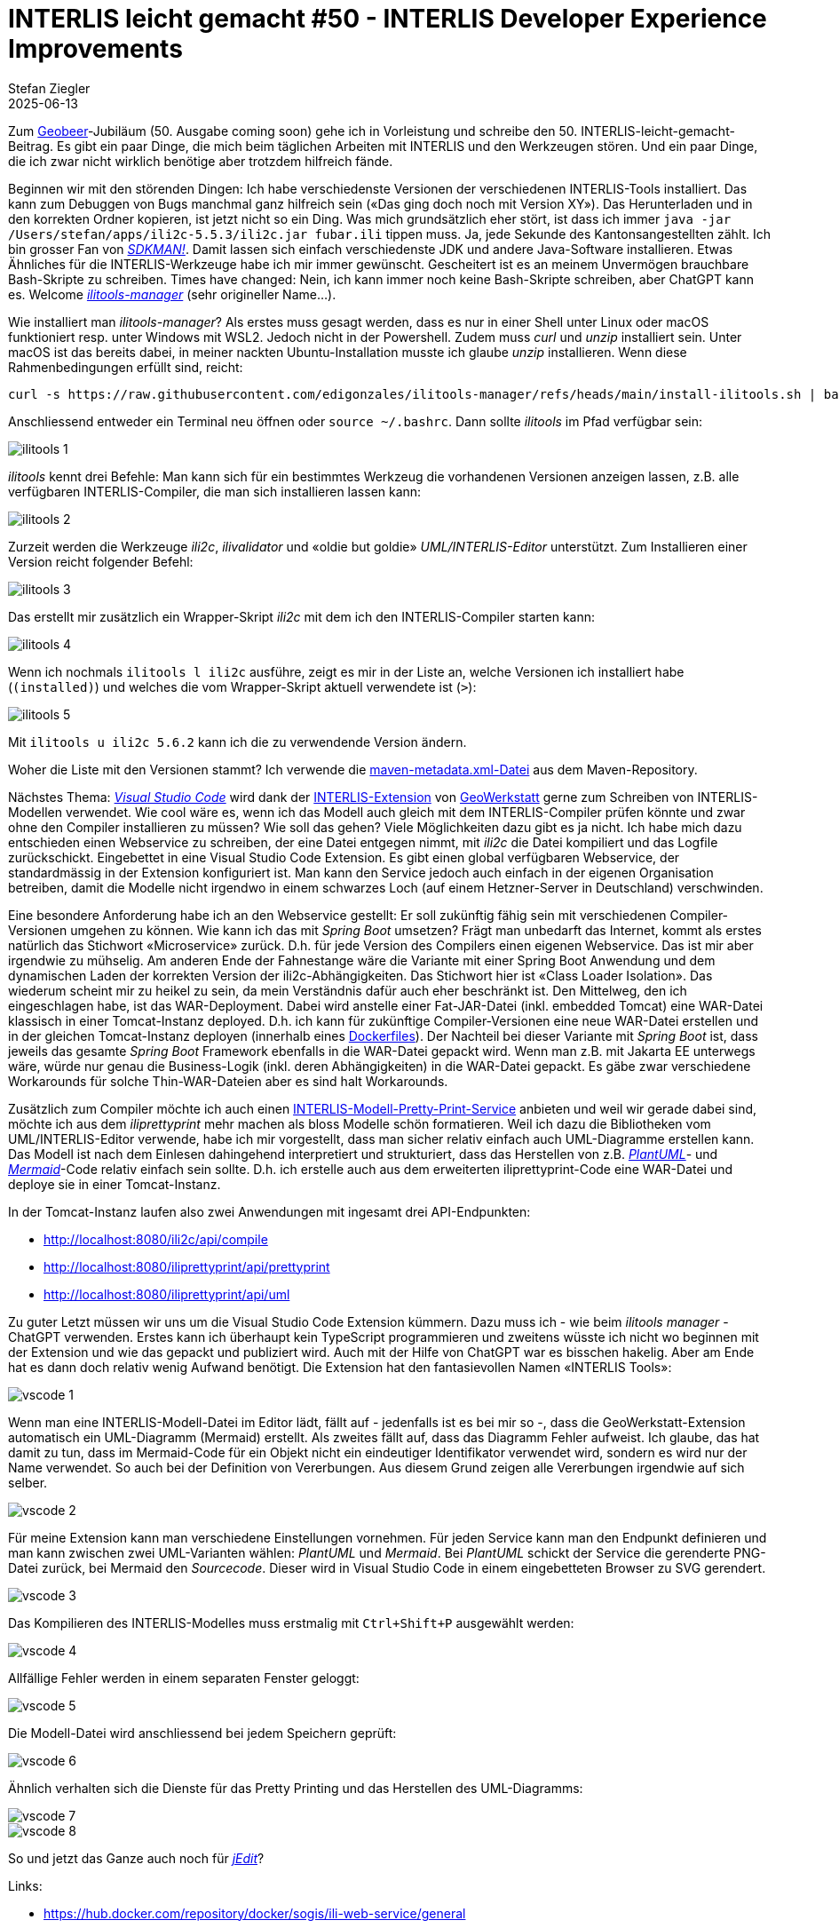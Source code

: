 = INTERLIS leicht gemacht #50 - INTERLIS Developer Experience Improvements
Stefan Ziegler
2025-06-13
:jbake-type: post
:jbake-status: published
:jbake-tags: INTERLIS,UML-Editor,UML,Java,DevEx,ilivalidator,ili2c,Compiler
:idprefix:

Zum https://geobeer.ch[Geobeer]-Jubiläum (50. Ausgabe coming soon) gehe ich in Vorleistung und schreibe den 50. INTERLIS-leicht-gemacht-Beitrag. Es gibt ein paar Dinge, die mich beim täglichen Arbeiten mit INTERLIS und den Werkzeugen stören. Und ein paar Dinge, die ich zwar nicht wirklich benötige aber trotzdem hilfreich fände.

Beginnen wir mit den störenden Dingen: Ich habe verschiedenste Versionen der verschiedenen INTERLIS-Tools installiert. Das kann zum Debuggen von Bugs manchmal ganz hilfreich sein (&laquo;Das ging doch noch mit Version XY&raquo;). Das Herunterladen und in den korrekten Ordner kopieren, ist jetzt nicht so ein Ding. Was mich grundsätzlich eher stört, ist dass ich immer `java -jar /Users/stefan/apps/ili2c-5.5.3/ili2c.jar fubar.ili` tippen muss. Ja, jede Sekunde des Kantonsangestellten zählt. Ich bin grosser Fan von https://sdkman.io/[_SDKMAN!_]. Damit lassen sich einfach verschiedenste JDK und andere Java-Software installieren. Etwas Ähnliches für die INTERLIS-Werkzeuge habe ich mir immer gewünscht. Gescheitert ist es an meinem Unvermögen brauchbare Bash-Skripte zu schreiben. Times have changed: Nein, ich kann immer noch keine Bash-Skripte schreiben, aber ChatGPT kann es. Welcome https://github.com/edigonzales/ilitools-manager[_ilitools-manager_] (sehr origineller Name...).

Wie installiert man _ilitools-manager_? Als erstes muss gesagt werden, dass es nur in einer Shell unter Linux oder macOS funktioniert resp. unter Windows mit WSL2. Jedoch nicht in der Powershell. Zudem muss _curl_ und _unzip_ installiert sein. Unter macOS ist das bereits dabei, in meiner nackten Ubuntu-Installation musste ich glaube _unzip_ installieren. Wenn diese Rahmenbedingungen erfüllt sind, reicht:

[source,bash,linenums]
----
curl -s https://raw.githubusercontent.com/edigonzales/ilitools-manager/refs/heads/main/install-ilitools.sh | bash
----

Anschliessend entweder ein Terminal neu öffnen oder `source ~/.bashrc`. Dann sollte _ilitools_ im Pfad verfügbar sein:

image::../../../../../images/interlis_leicht_gemacht_p50/ilitools01.png[alt="ilitools 1", align="center"]

_ilitools_ kennt drei Befehle: Man kann sich für ein bestimmtes Werkzeug die vorhandenen Versionen anzeigen lassen, z.B. alle verfügbaren INTERLIS-Compiler, die man sich installieren lassen kann:

image::../../../../../images/interlis_leicht_gemacht_p50/ilitools02.png[alt="ilitools 2", align="center"]

Zurzeit werden die Werkzeuge _ili2c_, _ilivalidator_ und &laquo;oldie but goldie&raquo; _UML/INTERLIS-Editor_ unterstützt. Zum Installieren einer Version reicht folgender Befehl:

image::../../../../../images/interlis_leicht_gemacht_p50/ilitools03.png[alt="ilitools 3", align="center"]

Das erstellt mir zusätzlich ein Wrapper-Skript _ili2c_ mit dem ich den INTERLIS-Compiler starten kann:

image::../../../../../images/interlis_leicht_gemacht_p50/ilitools04.png[alt="ilitools 4", align="center"]

Wenn ich nochmals `ilitools l ili2c` ausführe, zeigt es mir in der Liste an, welche Versionen ich installiert habe (`(installed)`) und welches die vom Wrapper-Skript aktuell verwendete ist (`>`):

image::../../../../../images/interlis_leicht_gemacht_p50/ilitools05.png[alt="ilitools 5", align="center"]

Mit `ilitools u ili2c 5.6.2` kann ich die zu verwendende Version ändern. 

Woher die Liste mit den Versionen stammt? Ich verwende die https://jars.interlis.ch/ch/interlis/ili2c-tool/maven-metadata.xml[maven-metadata.xml-Datei] aus dem Maven-Repository.

Nächstes Thema: https://code.visualstudio.com/[_Visual Studio Code_] wird dank der https://github.com/GeoWerkstatt/vsc_interlis2_extension[INTERLIS-Extension] von https://www.geowerkstatt.ch/[GeoWerkstatt] gerne zum Schreiben von INTERLIS-Modellen verwendet. Wie cool wäre es, wenn ich das Modell auch gleich mit dem INTERLIS-Compiler prüfen könnte und zwar ohne den Compiler installieren zu müssen? Wie soll das gehen? Viele Möglichkeiten dazu gibt es ja nicht. Ich habe mich dazu entschieden einen Webservice zu schreiben, der eine Datei entgegen nimmt, mit _ili2c_ die Datei kompiliert und das Logfile zurückschickt. Eingebettet in eine Visual Studio Code Extension. Es gibt einen global verfügbaren Webservice, der standardmässig in der Extension konfiguriert ist. Man kann den Service jedoch auch einfach in der eigenen Organisation betreiben, damit die Modelle nicht irgendwo in einem schwarzes Loch (auf einem Hetzner-Server in Deutschland) verschwinden.

Eine besondere Anforderung habe ich an den Webservice gestellt: Er soll zukünftig fähig sein mit verschiedenen Compiler-Versionen umgehen zu können. Wie kann ich das mit _Spring Boot_ umsetzen? Frägt man unbedarft das Internet, kommt als erstes natürlich das Stichwort &laquo;Microservice&raquo; zurück. D.h. für jede Version des Compilers einen eigenen Webservice. Das ist mir aber irgendwie zu mühselig. Am anderen Ende der Fahnestange wäre die Variante mit einer Spring Boot Anwendung und dem dynamischen Laden der korrekten Version der ili2c-Abhängigkeiten. Das Stichwort hier ist &laquo;Class Loader Isolation&raquo;. Das wiederum scheint mir zu heikel zu sein, da mein Verständnis dafür auch eher beschränkt ist. Den Mittelweg, den ich eingeschlagen habe, ist das WAR-Deployment. Dabei wird anstelle einer Fat-JAR-Datei (inkl. embedded Tomcat) eine WAR-Datei klassisch in einer Tomcat-Instanz deployed. D.h. ich kann für zukünftige Compiler-Versionen eine neue WAR-Datei erstellen und in der gleichen Tomcat-Instanz deployen (innerhalb eines https://github.com/edigonzales/ili-web-service-docker/blob/main/Dockerfile#L11[Dockerfiles]). Der Nachteil bei dieser Variante mit _Spring Boot_ ist, dass jeweils das gesamte _Spring Boot_ Framework ebenfalls in die WAR-Datei gepackt wird. Wenn man z.B. mit Jakarta EE unterwegs wäre, würde nur genau die Business-Logik (inkl. deren Abhängigkeiten) in die WAR-Datei gepackt. Es gäbe zwar verschiedene Workarounds für solche Thin-WAR-Dateien aber es sind halt Workarounds.

Zusätzlich zum Compiler möchte ich auch einen https://blog.sogeo.services/blog/2025/04/13/interlis-leicht-gemacht-number-49.html[INTERLIS-Modell-Pretty-Print-Service] anbieten und weil wir gerade dabei sind, möchte ich aus dem _iliprettyprint_ mehr machen als bloss Modelle schön formatieren. Weil ich dazu die Bibliotheken vom UML/INTERLIS-Editor verwende, habe ich mir vorgestellt, dass man sicher relativ einfach auch UML-Diagramme erstellen kann. Das Modell ist nach dem Einlesen dahingehend interpretiert und strukturiert, dass das Herstellen von z.B. https://plantuml.com/[_PlantUML_]- und https://mermaid.js.org/[_Mermaid_]-Code relativ einfach sein sollte. D.h. ich erstelle auch aus dem erweiterten iliprettyprint-Code eine WAR-Datei und deploye sie in einer Tomcat-Instanz.

In der Tomcat-Instanz laufen also zwei Anwendungen mit ingesamt drei API-Endpunkten:

- http://localhost:8080/ili2c/api/compile 
- http://localhost:8080/iliprettyprint/api/prettyprint
- http://localhost:8080/iliprettyprint/api/uml

Zu guter Letzt müssen wir uns um die Visual Studio Code Extension kümmern. Dazu muss ich - wie beim _ilitools manager_ - ChatGPT verwenden. Erstes kann ich überhaupt kein TypeScript programmieren und zweitens wüsste ich nicht wo beginnen mit der Extension und wie das gepackt und publiziert wird. Auch mit der Hilfe von ChatGPT war es bisschen hakelig. Aber am Ende hat es dann doch relativ wenig Aufwand benötigt. Die Extension hat den fantasievollen Namen &laquo;INTERLIS Tools&raquo;:

image::../../../../../images/interlis_leicht_gemacht_p50/vscode01.png[alt="vscode 1", align="center"]

Wenn man eine INTERLIS-Modell-Datei im Editor lädt, fällt auf - jedenfalls ist es bei mir so -, dass die GeoWerkstatt-Extension automatisch ein UML-Diagramm (Mermaid) erstellt. Als zweites fällt auf, dass das Diagramm Fehler aufweist. Ich glaube, das hat damit zu tun, dass im Mermaid-Code für ein Objekt nicht ein eindeutiger Identifikator verwendet wird, sondern es wird nur der Name verwendet. So auch bei der Definition von Vererbungen. Aus diesem Grund zeigen alle Vererbungen irgendwie auf sich selber.

image::../../../../../images/interlis_leicht_gemacht_p50/vscode02.png[alt="vscode 2", align="center"]

Für meine Extension kann man verschiedene Einstellungen vornehmen. Für jeden Service kann man den Endpunkt definieren und man kann zwischen zwei UML-Varianten wählen: _PlantUML_ und _Mermaid_. Bei _PlantUML_ schickt der Service die gerenderte PNG-Datei zurück, bei Mermaid den _Sourcecode_. Dieser wird in Visual Studio Code in einem eingebetteten Browser zu SVG gerendert.

image::../../../../../images/interlis_leicht_gemacht_p50/vscode03.png[alt="vscode 3", align="center"]

Das Kompilieren des INTERLIS-Modelles muss erstmalig mit `Ctrl+Shift+P` ausgewählt werden:

image::../../../../../images/interlis_leicht_gemacht_p50/vscode04.png[alt="vscode 4", align="center"]

Allfällige Fehler werden in einem separaten Fenster geloggt:

image::../../../../../images/interlis_leicht_gemacht_p50/vscode05.png[alt="vscode 5", align="center"]

Die Modell-Datei wird anschliessend bei jedem Speichern geprüft:

image::../../../../../images/interlis_leicht_gemacht_p50/vscode06.png[alt="vscode 6", align="center"]

Ähnlich verhalten sich die Dienste für das Pretty Printing und das Herstellen des UML-Diagramms:

image::../../../../../images/interlis_leicht_gemacht_p50/vscode07.png[alt="vscode 7", align="center"]

image::../../../../../images/interlis_leicht_gemacht_p50/vscode08.png[alt="vscode 8", align="center"]

So und jetzt das Ganze auch noch für https://www.jedit.org/[_jEdit_]?

Links:

- https://hub.docker.com/repository/docker/sogis/ili-web-service/general
- https://github.com/edigonzales/ili-web-service-docker
- https://github.com/edigonzales/ili2c-web-service
- https://github.com/edigonzales/iliPrettyPrint
- https://github.com/edigonzales/ili-vscode
